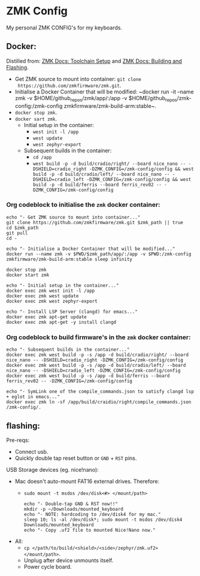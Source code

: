 #+OPTIONS: \n:nil toc:nil num:nil html-postamble:nil
#+PROPERTY: header-args:shell :prologue "exec 2>&1" :epilogue ":" :results drawer :async
* ZMK Config

My personal ZMK CONFIG's for my keyboards.

** Docker:

Distilled from: [[https://zmk.dev/docs/development/setup][ZMK Docs: Toolchain Setup]] and [[https://zmk.dev/docs/development/build-flash][ZMK Docs: Building and Flashing]].

- Get ZMK source to mount into container: ~git clone
  https://github.com/zmkfirmware/zmk.git~.
- Initialise a Docker Container that will be modified: ~docker run -it --name
  zmk -v $HOME/github_repos/zmk/app/:/app -v
  $HOME/github_repos/zmk-config:/zmk-config zmkfirmware/zmk-build-arm:stable~.
- ~docker stop zmk~.
- ~docker sart zmk~.
  - Initial setup in the container:
    - ~west init -l /app~
    - ~west update~
    - ~west zephyr-export~
  - Subsequent builds in the container:
    - ~cd /app~
    - ~west build -p -d build/cradio/right/ --board nice_nano -- -DSHIELD=cradio_right -DZMK_CONFIG=/zmk-config/config && west build -p -d build/cradio/left/ --board nice_nano -- -DSHIELD=cradio_left -DZMK_CONFIG=/zmk-config/config && west build -p -d build/ferris --board ferris_rev02 -- -DZMK_CONFIG=/zmk-config/config~

*** Org codeblock to initialise the =zmk= docker container:

#+BEGIN_SRC shell :var zmk_path="../zmk"
  echo "- Get ZMK source to mount into container..."
  git clone https://github.com/zmkfirmware/zmk.git $zmk_path || true
  cd $zmk_path
  git pull
  cd -

  echo "- Initialise a Docker Container that will be modified..."
  docker run --name zmk -v $PWD/$zmk_path/app/:/app -v $PWD:/zmk-config zmkfirmware/zmk-build-arm:stable sleep infinity

  docker stop zmk
  docker start zmk

  echo "- Initial setup in the container..."
  docker exec zmk west init -l /app
  docker exec zmk west update
  docker exec zmk west zephyr-export

  echo "- Install LSP Server (clangd) for emacs..."
  docker exec zmk apt-get update
  docker exec zmk apt-get -y install clangd
#+END_SRC

*** Org codeblock to build firmware's in the =zmk= docker container:

#+BEGIN_SRC shell :var zmk_path="../zmk"
  echo "- Subsequent builds in the container..."
  docker exec zmk west build -p -s /app -d build/cradio/right/ --board nice_nano -- -DSHIELD=cradio_right -DZMK_CONFIG=/zmk-config/config
  docker exec zmk west build -p -s /app -d build/cradio/left/ --board nice_nano -- -DSHIELD=cradio_left -DZMK_CONFIG=/zmk-config/config
  docker exec zmk west build -p -s /app -d build/ferris --board ferris_rev02 -- -DZMK_CONFIG=/zmk-config/config

  echo "- SymLink one of the compile_commands.json to satisfy clangd lsp + eglot in emacs..."
  docker exec zmk ln -sf /app/build/craidio/right/compile_commands.json /zmk-config/.
#+END_SRC

** flashing:

Pre-reqs:

- Connect usb.
- Quickly double tap reset button or =GND= + =RST= pins.

USB Storage devices (eg. nice!nano):

- Mac doesn't auto-mount FAT16 external drives. Therefore:
  - ~sudo mount -t msdos /dev/disk<#> </mount/path>~

  #+BEGIN_SRC shell :var zmk_path="../zmk"
    echo "- Double-tap GND & RST now!!"
    mkdir -p ~/Downloads/mounted_keyboard
    echo "- NOTE: hardcoding to /dev/disk4 for my mac."
    sleep 10; ls -al /dev/disk*; sudo mount -t msdos /dev/disk4 Downloads/mounted_keyboard
    echo "- Copy .uf2 file to mounted Nice!Nano now."
  #+END_SRC

- All:
  - ~cp </path/to/build/<shield>/<side>/zephyr/zmk.uf2> </mount/path>~.
  - Unplug after device unmounts itself.
  - Power cycle board.
